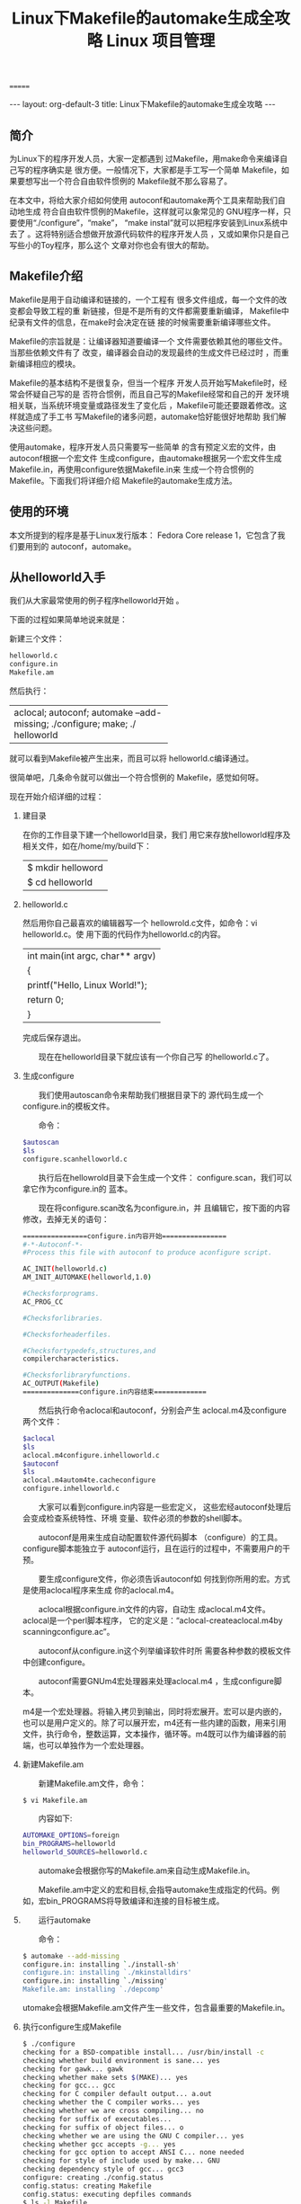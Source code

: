 # -*- org -*-

# Time-stamp: <2011-09-21 21:48:01 Wednesday by ldw>

#+OPTIONS: ^:nil author:nil timestamp:nil creator:nil H:3

#+STARTUP: indent

#+TITLE:Linux下Makefile的automake生成全攻略

#+AUTHOR:

#+STYLE: <link rel="stylesheet" type="text/css" href="/css/org.css" />
=======
# Time-stamp: <2011-09-22 17:39:16 Thursday by ldw>

#+OPTIONS: ^:nil author:nil timestamp:nil creator:nil H:2

#+STARTUP: indent


#+TITLE:  Linux 项目管理

#+STYLE: <link rel="stylesheet" type="text/css" href="/css/worg.css" />

#+begin_html
---
layout: org-default-3
title: Linux下Makefile的automake生成全攻略
---
#+end_html
** 简介

为Linux下的程序开发人员，大家一定都遇到 过Makefile，用make命令来编译自己写的程序确实是 很方便。一般情况下，大家都是手工写一个简单 Makefile，如果要想写出一个符合自由软件惯例的 Makefile就不那么容易了。                                                                          

在本文中，将给大家介绍如何使用 autoconf和automake两个工具来帮助我们自动地生成 符合自由软件惯例的Makefile，这样就可以象常见的 GNU程序一样，只要使用“./configure”，“make”， “make instal”就可以把程序安装到Linux系统中去了 。这将特别适合想做开放源代码软件的程序开发人员 ，又或如果你只是自己写些小的Toy程序，那么这个 文章对你也会有很大的帮助。                                                                        

** Makefile介绍

Makefile是用于自动编译和链接的，一个工程有 很多文件组成，每一个文件的改变都会导致工程的重 新链接，但是不是所有的文件都需要重新编译， Makefile中纪录有文件的信息，在make时会决定在链 接的时候需要重新编译哪些文件。                                                                    

Makefile的宗旨就是：让编译器知道要编译一个 文件需要依赖其他的哪些文件。当那些依赖文件有了 改变，编译器会自动的发现最终的生成文件已经过时 ，而重新编译相应的模块。

Makefile的基本结构不是很复杂，但当一个程序 开发人员开始写Makefile时，经常会怀疑自己写的是 否符合惯例，而且自己写的Makefile经常和自己的开 发环境相关联，当系统环境变量或路径发生了变化后 ，Makefile可能还要跟着修改。这样就造成了手工书 写Makefile的诸多问题，automake恰好能很好地帮助 我们解决这些问题。

使用automake，程序开发人员只需要写一些简单 的含有预定义宏的文件，由autoconf根据一个宏文件 生成configure，由automake根据另一个宏文件生成 Makefile.in，再使用configure依据Makefile.in来 生成一个符合惯例的Makefile。下面我们将详细介绍 Makefile的automake生成方法。

** 使用的环境

本文所提到的程序是基于Linux发行版本： Fedora Core release 1，它包含了我们要用到的 autoconf，automake。

** 从helloworld入手

我们从大家最常使用的例子程序helloworld开始 。

下面的过程如果简单地说来就是：                                                                


新建三个文件：

#+begin_src sh
                                        　　　helloworld.c                                                                                
                                        　　　configure.in                                                                                
                                        　　　Makefile.am
#+end_src

然后执行：                                                                                    

+---------------------------------------+
|aclocal; autoconf; automake            |
|--add-missing; ./configure; make; ./   |
|helloworld                             |
+---------------------------------------+                                                         

就可以看到Makefile被产生出来，而且可以将 helloworld.c编译通过。                                                                            

很简单吧，几条命令就可以做出一个符合惯例的 Makefile，感觉如何呀。                                                                            

现在开始介绍详细的过程：                                                                      

*** 建目录

在你的工作目录下建一个helloworld目录，我们 用它来存放helloworld程序及相关文件，如在/home/my/build下：                                                                                      
                                                                                                                                          
                                        |$ mkdir helloword                      |
                                        |$ cd helloworld                        |

*** helloworld.c
                                                                                                                                          
然后用你自己最喜欢的编辑器写一个 hellowrold.c文件，如命令：vi helloworld.c。使 用下面的代码作为helloworld.c的内容。                                                              
                                                                                                                                          
                                        |int main(int argc, char** argv)        |
                                        |{                                      |
                                        |printf("Hello, Linux World!\n");       |
                                        |return 0;                              |
                                        |}                                      |

完成后保存退出。                                                                              

　　现在在helloworld目录下就应该有一个你自己写
的helloworld.c了。

*** 生成configure

　　我们使用autoscan命令来帮助我们根据目录下的
源代码生成一个configure.in的模板文件。

　　命令：

#+begin_src sh
$autoscan
$ls                        
configure.scanhelloworld.c 
#+end_src

　　执行后在hellowrold目录下会生成一个文件：
configure.scan，我们可以拿它作为configure.in的
蓝本。

　　现在将configure.scan改名为configure.in，并
且编辑它，按下面的内容修改，去掉无关的语句：


#+begin_src sh
================configure.in内容开始================
#-*-Autoconf-*-
#Process this file with autoconf to produce aconfigure script.

AC_INIT(helloworld.c)                   
AM_INIT_AUTOMAKE(helloworld,1.0)        
                                         
#Checksforprograms.                     
AC_PROG_CC                              
                                        
#Checksforlibraries.                    
                                        
#Checksforheaderfiles.                  
                                         
#Checksfortypedefs,structures,and       
compilercharacteristics.                
                                         
#Checksforlibraryfunctions.             
AC_OUTPUT(Makefile)                     
==============configure.in内容结束=============
#+end_src

　　然后执行命令aclocal和autoconf，分别会产生 aclocal.m4及configure两个文件：
#+begin_src sh
$aclocal                           
$ls                               
aclocal.m4configure.inhelloworld.c 
$autoconf                          
$ls                                
aclocal.m4autom4te.cacheconfigure  
configure.inhelloworld.c           
#+end_src

　　大家可以看到configure.in内容是一些宏定义， 这些宏经autoconf处理后会变成检查系统特性、环境 变量、软件必须的参数的shell脚本。

　　autoconf是用来生成自动配置软件源代码脚本 （configure）的工具。configure脚本能独立于 autoconf运行，且在运行的过程中，不需要用户的干 预。

　　要生成configure文件，你必须告诉autoconf如 何找到你所用的宏。方式是使用aclocal程序来生成 你的aclocal.m4。

　　aclocal根据configure.in文件的内容，自动生 成aclocal.m4文件。aclocal是一个perl脚本程序， 它的定义是：“aclocal-createaclocal.m4by scanningconfigure.ac”。

　　autoconf从configure.in这个列举编译软件时所 需要各种参数的模板文件中创建configure。

　　autoconf需要GNUm4宏处理器来处理aclocal.m4 ，生成configure脚本。

m4是一个宏处理器。将输入拷贝到输出，同时将宏展开。宏可以是内嵌的，也可以是用户定义的。除了可以展开宏，m4还有一些内建的函数，用来引用文件，执行命令，整数运算，文本操作，循环等。m4既可以作为编译器的前端，也可以单独作为一个宏处理器。

*** 新建Makefile.am

　　新建Makefile.am文件，命令：

: $ vi Makefile.am


　　内容如下:
#+begin_src sh
AUTOMAKE_OPTIONS=foreign
bin_PROGRAMS=helloworld
helloworld_SOURCES=helloworld.c
#+end_src


　　automake会根据你写的Makefile.am来自动生成Makefile.in。

　　Makefile.am中定义的宏和目标,会指导automake生成指定的代码。例如，宏bin_PROGRAMS将导致编译和连接的目标被生成。

*** 　　运行automake

　　命令：

#+begin_src sh
$ automake --add-missing
configure.in: installing `./install-sh'
configure.in: installing `./mkinstalldirs'
configure.in: installing `./missing'
Makefile.am: installing `./depcomp'
#+end_src


utomake会根据Makefile.am文件产生一些文件，包含最重要的Makefile.in。

*** 执行configure生成Makefile

#+begin_src sh
$ ./configure
checking for a BSD-compatible install... /usr/bin/install -c
checking whether build environment is sane... yes
checking for gawk... gawk
checking whether make sets $(MAKE)... yes
checking for gcc... gcc
checking for C compiler default output... a.out
checking whether the C compiler works... yes
checking whether we are cross compiling... no
checking for suffix of executables...
checking for suffix of object files... o
checking whether we are using the GNU C compiler... yes
checking whether gcc accepts -g... yes
checking for gcc option to accept ANSI C... none needed
checking for style of include used by make... GNU
checking dependency style of gcc... gcc3
configure: creating ./config.status
config.status: creating Makefile
config.status: executing depfiles commands
$ ls -l Makefile
-rw-rw-r-- 1 yutao yutao 15035 Oct 15 10:40 Makefile
#+end_src


　　你可以看到，此时Makefile已经产生出来了。

*** 使用Makefile编译代码

#+begin_src sh
$ make
if gcc -DPACKAGE_NAME="" -DPACKAGE_TARNAME="" -DPACKAGE_VERSION="" -

DPACKAGE_STRING="" -DPACKAGE_BUGREPORT="" -DPACKAGE="helloworld" -DVERSION="1.0"

-I. -I. -g -O2 -MT helloworld.o -MD -MP -MF ".deps/helloworld.Tpo" \
-c -o helloworld.o `test -f 'helloworld.c' || echo './'`helloworld.c; \
then mv -f ".deps/helloworld.Tpo" ".deps/helloworld.Po"; \
else rm -f ".deps/helloworld.Tpo"; exit 1; \
fi
gcc -g -O2 -o helloworld helloworld.o
#+end_src

　　运行helloworld

#+begin_src sh
$ ./helloworld
Hello, Linux World!
#+end_src

　　这样helloworld就编译出来了，你如果按上面的步骤来做的话，应该也会很容易地编译出正确的helloworld文件。你还可以试着使用一些其他的make命令，如make clean，make install，make dist，看看它们会给你什么样的效果。感觉如何？自己也能写出这么专业的Makefile，老板一定会对你刮目相看。


** 深入浅出

　　针对上面提到的各个命令，我们再做些详细的介绍。

*** autoscan

　　autoscan是用来扫描源代码目录生成configure.scan文件的。autoscan可以用目录名做为参数，但如果你不使用参数的话，那么 autoscan将认为使用的是当前目录。autoscan将扫描你所指定目录中的源文件，并创建configure.scan文件。

*** configure.scan

　　configure.scan包含了包含了系统配置的基本选项，里面都是一些宏定义。我们需要将它改名为configure.in
	

*** aclocal

　　aclocal是一个perl 脚本程序。aclocal根据configure.in文件的内容，自动生成aclocal.m4文件。aclocal的定义是：“aclocal - create aclocal.m4 by scanning configure.ac”。

*** autoconf

　　autoconf是用来产生configure文件的。configure是一个脚本，它能设置源程序来适应各种不同的操作系统平台，并且根据不同的系统来产生合适的Makefile，从而可以使你的源代码能在不同的操作系统平台上被编译出来。

　　configure.in文件的内容是一些宏，这些宏经过autoconf 处理后会变成检查系统特性、环境变量、软件必须的参数的shell脚本。configure.in文件中的宏的顺序并没有规定，但是你必须在所有宏的最前面和最后面分别加上AC_INIT宏和AC_OUTPUT宏。

　　在configure.ini中：

　　#号表示注释，这个宏后面的内容将被忽略。

: AC_INIT(FILE)

　　这个宏用来检查源代码所在的路径。

: AM_INIT_AUTOMAKE(PACKAGE, VERSION)

　　这个宏是必须的，它描述了我们将要生成的软件包的名字及其版本号：PACKAGE是软件包的名字，VERSION是版本号。当你使用make dist命令时，它会给你生成一个类似helloworld-1.0.tar.gz的软件发行包，其中就有对应的软件包的名字和版本号。

: AC_PROG_CC

　　这个宏将检查系统所用的C编译器。

: AC_OUTPUT(FILE)

　　这个宏是我们要输出的Makefile的名字。

　　我们在使用automake时，实际上还需要用到其他的一些宏，但我们可以用aclocal 来帮我们自动产生。执行aclocal后我们会得到aclocal.m4文件。

　　产生了configure.in和aclocal.m4 两个宏文件后，我们就可以使用autoconf来产生configure文件了。

*** Makefile.am

　　Makefile.am是用来生成Makefile.in的，需要你手工书写。Makefile.am中定义了一些内容：

: AUTOMAKE_OPTIONS

　　这个是automake的选项。在执行automake时，它会检查目录下是否存在标准GNU软件包中应具备的各种文件，例如AUTHORS、ChangeLog、NEWS等文件。我们将其设置成foreign时，automake会改用一般软件包的标准来检查。

: bin_PROGRAMS

　　这个是指定我们所要产生的可执行文件的文件名。如果你要产生多个可执行文件，那么在各个名字间用空格隔开。

: helloworld_SOURCES

　　这个是指定产生“helloworld”时所需要的源代码。如果它用到了多个源文件，那么请使用空格符号将它们隔开。比如需要 helloworld.h，helloworld.c那么请写成helloworld_SOURCES= helloworld.h helloworld.c。

　　如果你在bin_PROGRAMS定义了多个可执行文件，则对应每个可执行文件都要定义相对的filename_SOURCES。

*** automake

　　我们使用automake --add-missing来产生Makefile.in。

　　选项--add-missing的定义是“add missing standard files to package”，它会让automake加入一个标准的软件包所必须的一些文件。

　　我们用automake产生出来的Makefile.in文件是符合GNU Makefile惯例的，接下来我们只要执行configure这个shell 脚本就可以产生合适的 Makefile 文件了。

*** Makefile

　　在符合GNU Makefiel惯例的Makefile中，包含了一些基本的预先定义的操作：

+ make

　　根据Makefile编译源代码，连接，生成目标文件，可执行文件。

+ make clean

　　清除上次的make命令所产生的object文件（后缀为“.o”的文件）及可执行文件。

+ make install

　　将编译成功的可执行文件安装到系统目录中，一般为/usr/local/bin目录。

+ make dist

　　产生发布软件包文件（即distribution package）。这个命令将会将可执行文件及相关文件打包成一个tar.gz压缩的文件用来作为发布软件的软件包。

　　它会在当前目录下生成一个名字类似“PACKAGE-VERSION.tar.gz”的文件。PACKAGE和VERSION，是我们在configure.in中定义的AM_INIT_AUTOMAKE(PACKAGE, VERSION)。

+ make distcheck

　　生成发布软件包并对其进行测试检查，以确定发布包的正确性。这个操作将自动把压缩包文件解开，然后执行configure命令，并且执行make，来确认编译不出现错误，最后提示你软件包已经准备好，可以发布了。

#+begin_src sh
===============================================
helloworld-1.0.tar.gz is ready for distribution
===============================================
make distclean
#+end_src

　　类似make clean，但同时也将configure生成的文件全部删除掉，包括Makefile。

** 结束语

　　通过上面的介绍，你应该可以很容易地生成一个你自己的符合GNU惯例的Makefile文件及对应的项目文件。

　　如果你想写出更复杂的且符合惯例的Makefile，你可以参考一些开放代码的项目中的configure.in和Makefile.am文件，比如：嵌入式数据库sqlite，单元测试cppunit。
=======
title: Linux 项目管理
---
#+end_html

** 软件安装

: sudo aptitude install libtool autotool automake

** 来自automake手册的例子

目录结构:

#+begin_example
|-amhello
    |----- README
    |----- configure.ac
    |----- src
            |--- Makefile.am
            |--- hello.c
#+end_example

文件README的内容:

#+begin_example
This is a demonstration package for GNU Automake.
Type ‘info Automake’ to read the Automake manual.
#+end_example

文件configure.ac的内容:

#+begin_example
#                                               -*- Autoconf -*-
# Process this file with autoconf to produce a configure script.

AC_PREREQ([2.67])
AC_INIT([hello], [1.0], [ldw5258@126.com])
AC_CONFIG_SRCDIR([config.h.in])
AC_CONFIG_HEADERS([config.h])
AM_INIT_AUTOMAKE([-Wall -Werror foreign])

# Checks for programs.
AC_PROG_CC

# Checks for libraries.

# Checks for header files.

# Checks for typedefs, structures, and compiler characteristics.

# Checks for library functions.

AC_CONFIG_FILES([
Makefile
src/Makefile
])
AC_OUTPUT
#+end_example

文件src/Makefile.am的内容:

#+begin_example
bin_PROGRAMS = hello
hello_SOURCES = main.c
#+end_example


源文件src/hello.c的内容:

#+begin_src C
#include <config.h>
#include <stdio.h>
int main (int argc, char** argv)
{
    puts ("Hello World!");
    puts ("This is " PACKAGE_STRING ".");
    return 0;
}
#+end_src


运行命令:

#+begin_src sh
$ autoreconf --install
$ ./configure
$ make
$ src/hello
#+end_src

得到如下输出:

#+begin_src sh
Hello World!
This is helloworld 1.1 .
#+end_src


** hellworld 之 gtk


安装gtk开发包:

#+begin_src sh
$ sudo aptitude install libgtk2.0-dev
#+end_src

修改文件configure.ac,添加内容:


#+begin_example
AM_PATH_GTK_2_0(2.2.0,,AC_MSG_ERROR(gtkhello 0.1 needs GTK+ 2.2.0))
#+end_example

检查当前GTK版本是否符合要求.


向文件src/Makefile.am添加:

#+begin_example
gtkhello_SOURCES = gtkhello.c
AM_CPPFLAGS  = @GTK_CFLAGS@
LDADD = @GTK_LIBS@
#+end_example

添加文件gtkhello.c:

#+begin_src C
#include <gtk/gtk.h>

    int main(int argc, char *argv[]) {
    GtkWidget *wnd;
    GtkWidget *label;

    gtk_init(&argc, &argv);

    wnd = gtk_window_new(GTK_WINDOW_TOPLEVEL);
    gtk_window_set_title(GTK_WINDOW(wnd), "Hello GTK+!");
    gtk_window_set_default_size(GTK_WINDOW(wnd), 300, 200);

    label = gtk_label_new("Hello, welcome to the GTK+ world in Ubuntu 9.10\n\n(C) 2010 Chinsoft Studio");
    gtk_container_add(GTK_CONTAINER(wnd), label);

    g_signal_connect(GTK_OBJECT(wnd), "destroy", G_CALLBACK(gtk_main_quit), NULL);

    gtk_widget_show_all(wnd);
    gtk_main();

    return 0;
}
#+end_src

执行命令:

#+begin_src sh
$ autoreconf --install
$ ./configure
$ make
$ src/gtkhello
#+end_src


